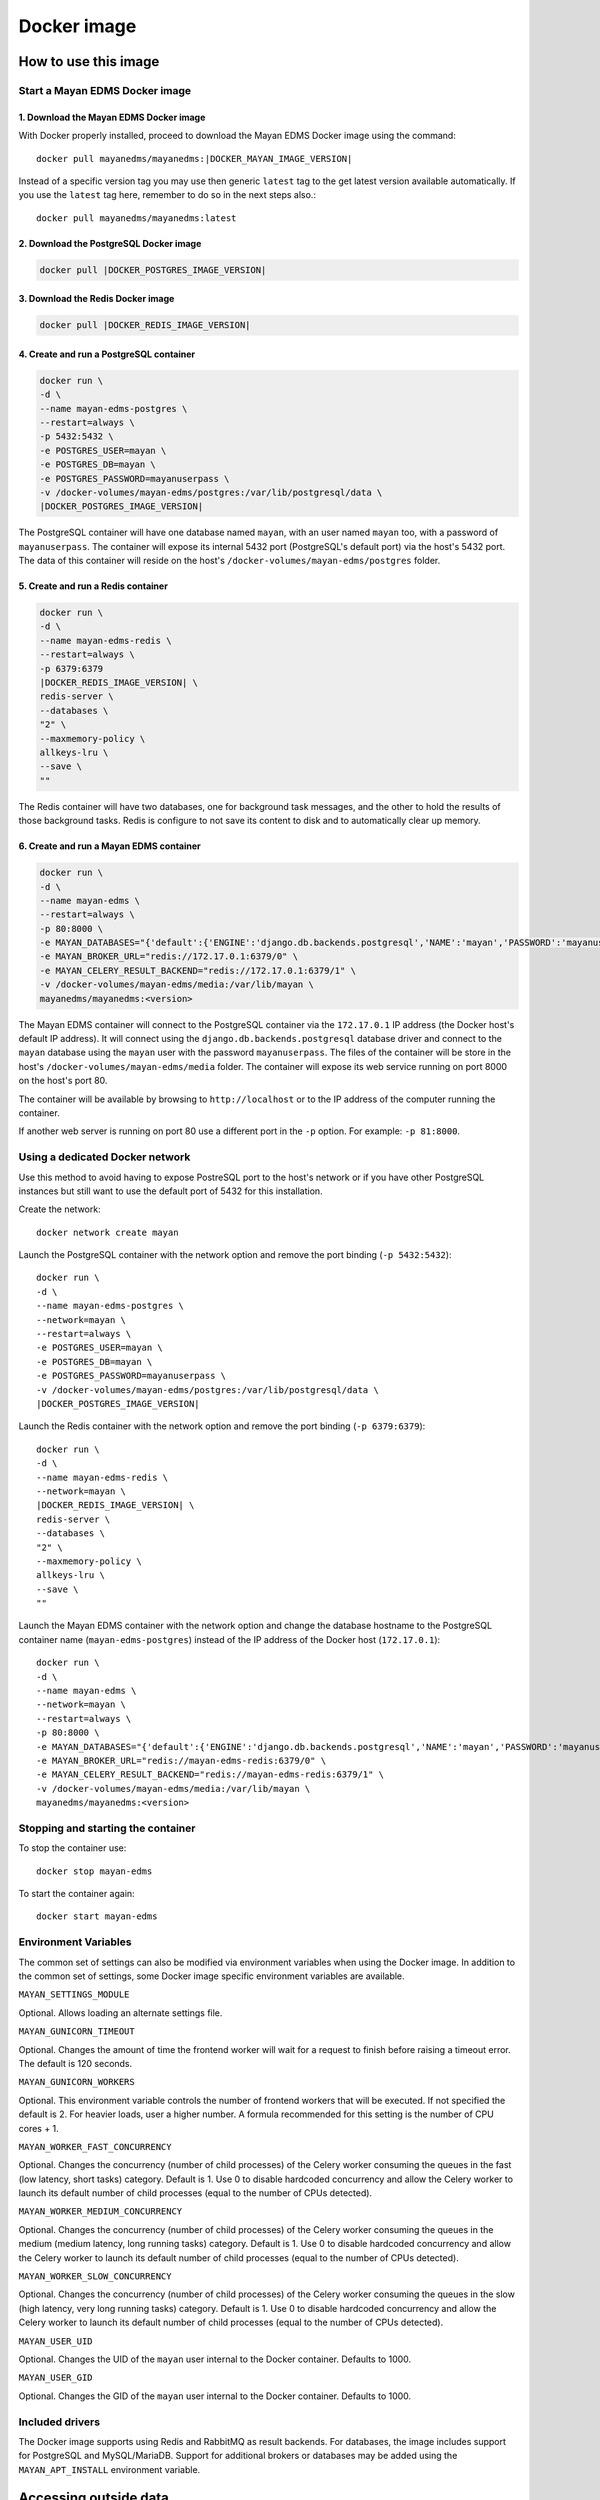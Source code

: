 ============
Docker image
============

How to use this image
=====================

.. _docker_install:

Start a Mayan EDMS Docker image
-------------------------------

1. Download the Mayan EDMS Docker image
^^^^^^^^^^^^^^^^^^^^^^^^^^^^^^^^^^^^^^^

With Docker properly installed, proceed to download the Mayan EDMS Docker
image using the command::

    docker pull mayanedms/mayanedms:|DOCKER_MAYAN_IMAGE_VERSION|

Instead of a specific version tag you may use then generic ``latest`` tag
to the get latest version available automatically. If you use the ``latest``
tag here, remember to do so in the next steps also.::

    docker pull mayanedms/mayanedms:latest


2. Download the PostgreSQL Docker image
^^^^^^^^^^^^^^^^^^^^^^^^^^^^^^^^^^^^^^^

.. code-block:: bash

    docker pull |DOCKER_POSTGRES_IMAGE_VERSION|


3. Download the Redis Docker image
^^^^^^^^^^^^^^^^^^^^^^^^^^^^^^^^^^

.. code-block:: bash

    docker pull |DOCKER_REDIS_IMAGE_VERSION|

4. Create and run a PostgreSQL container
^^^^^^^^^^^^^^^^^^^^^^^^^^^^^^^^^^^^^^^^

.. code-block:: bash

    docker run \
    -d \
    --name mayan-edms-postgres \
    --restart=always \
    -p 5432:5432 \
    -e POSTGRES_USER=mayan \
    -e POSTGRES_DB=mayan \
    -e POSTGRES_PASSWORD=mayanuserpass \
    -v /docker-volumes/mayan-edms/postgres:/var/lib/postgresql/data \
    |DOCKER_POSTGRES_IMAGE_VERSION|

The PostgreSQL container will have one database named ``mayan``, with an user
named ``mayan`` too, with a password of ``mayanuserpass``. The container will
expose its internal 5432 port (PostgreSQL's default port) via the host's
5432 port. The data of this container will reside on the host's
``/docker-volumes/mayan-edms/postgres`` folder.


5. Create and run a Redis container
^^^^^^^^^^^^^^^^^^^^^^^^^^^^^^^^^^^

.. code-block:: bash

    docker run \
    -d \
    --name mayan-edms-redis \
    --restart=always \
    -p 6379:6379
    |DOCKER_REDIS_IMAGE_VERSION| \
    redis-server \
    --databases \
    "2" \
    --maxmemory-policy \
    allkeys-lru \
    --save \
    ""

The Redis container will have two databases, one for background task messages,
and the other to hold the results of those background tasks. Redis is
configure to not save its content to disk and to automatically clear up
memory.

6. Create and run a Mayan EDMS container
^^^^^^^^^^^^^^^^^^^^^^^^^^^^^^^^^^^^^^^^

.. code-block:: bash


    docker run \
    -d \
    --name mayan-edms \
    --restart=always \
    -p 80:8000 \
    -e MAYAN_DATABASES="{'default':{'ENGINE':'django.db.backends.postgresql','NAME':'mayan','PASSWORD':'mayanuserpass','USER':'mayan','HOST':'172.17.0.1'}}" \
    -e MAYAN_BROKER_URL="redis://172.17.0.1:6379/0" \
    -e MAYAN_CELERY_RESULT_BACKEND="redis://172.17.0.1:6379/1" \
    -v /docker-volumes/mayan-edms/media:/var/lib/mayan \
    mayanedms/mayanedms:<version>

The Mayan EDMS container will connect to the PostgreSQL container via the
``172.17.0.1`` IP address (the Docker host's default IP address). It will
connect using the ``django.db.backends.postgresql`` database driver and
connect to the ``mayan`` database using the ``mayan`` user with the password
``mayanuserpass``. The files of the container will be store in the
host's ``/docker-volumes/mayan-edms/media`` folder. The container will
expose its web service running on port 8000 on the host's port 80.

The container will be available by browsing to ``http://localhost`` or to
the IP address of the computer running the container.

If another web server is running on port 80 use a different port in the
``-p`` option. For example: ``-p 81:8000``.


Using a dedicated Docker network
--------------------------------

Use this method to avoid having to expose PostreSQL port to the host's network
or if you have other PostgreSQL instances but still want to use the default
port of 5432 for this installation.

Create the network::

    docker network create mayan

Launch the PostgreSQL container with the network option and remove the port
binding (``-p 5432:5432``)::

    docker run \
    -d \
    --name mayan-edms-postgres \
    --network=mayan \
    --restart=always \
    -e POSTGRES_USER=mayan \
    -e POSTGRES_DB=mayan \
    -e POSTGRES_PASSWORD=mayanuserpass \
    -v /docker-volumes/mayan-edms/postgres:/var/lib/postgresql/data \
    |DOCKER_POSTGRES_IMAGE_VERSION|

Launch the Redis container with the network option and remove the port
binding (``-p 6379:6379``)::

    docker run \
    -d \
    --name mayan-edms-redis \
    --network=mayan \
    |DOCKER_REDIS_IMAGE_VERSION| \
    redis-server \
    --databases \
    "2" \
    --maxmemory-policy \
    allkeys-lru \
    --save \
    ""

Launch the Mayan EDMS container with the network option and change the
database hostname to the PostgreSQL container name (``mayan-edms-postgres``)
instead of the IP address of the Docker host (``172.17.0.1``)::

    docker run \
    -d \
    --name mayan-edms \
    --network=mayan \
    --restart=always \
    -p 80:8000 \
    -e MAYAN_DATABASES="{'default':{'ENGINE':'django.db.backends.postgresql','NAME':'mayan','PASSWORD':'mayanuserpass','USER':'mayan','HOST':'mayan-edms-postgres'}}" \
    -e MAYAN_BROKER_URL="redis://mayan-edms-redis:6379/0" \
    -e MAYAN_CELERY_RESULT_BACKEND="redis://mayan-edms-redis:6379/1" \
    -v /docker-volumes/mayan-edms/media:/var/lib/mayan \
    mayanedms/mayanedms:<version>


Stopping and starting the container
-----------------------------------

To stop the container use::

    docker stop mayan-edms


To start the container again::

    docker start mayan-edms


.. _docker_environment_variables:


Environment Variables
---------------------

The common set of settings can also be modified via environment variables when
using the Docker image. In addition to the common set of settings, some Docker
image specific environment variables are available.

``MAYAN_SETTINGS_MODULE``

Optional. Allows loading an alternate settings file.


``MAYAN_GUNICORN_TIMEOUT``

Optional. Changes the amount of time the frontend worker will wait for a
request to finish before raising a timeout error. The default is 120
seconds.

``MAYAN_GUNICORN_WORKERS``

Optional. This environment variable controls the number of frontend workers
that will be executed. If not specified the default is 2. For heavier loads,
user a higher number. A formula recommended for this setting is the number
of CPU cores + 1.

``MAYAN_WORKER_FAST_CONCURRENCY``

Optional. Changes the concurrency (number of child processes) of the Celery
worker consuming the queues in the fast (low latency, short tasks) category.
Default is 1. Use 0 to disable hardcoded concurrency and allow the Celery
worker to launch its default number of child processes (equal to the number
of CPUs detected).

``MAYAN_WORKER_MEDIUM_CONCURRENCY``

Optional. Changes the concurrency (number of child processes) of the Celery
worker consuming the queues in the medium (medium latency, long running tasks)
category. Default is 1. Use 0 to disable hardcoded concurrency and allow the
Celery worker to launch its default number of child processes (equal to the
number of CPUs detected).

``MAYAN_WORKER_SLOW_CONCURRENCY``

Optional. Changes the concurrency (number of child processes) of the Celery
worker consuming the queues in the slow (high latency, very long running tasks)
category. Default is 1. Use 0 to disable hardcoded concurrency and allow the
Celery worker to launch its default number of child processes (equal to the
number of CPUs detected).

``MAYAN_USER_UID``

Optional. Changes the UID of the ``mayan`` user internal to the Docker
container. Defaults to 1000.

``MAYAN_USER_GID``

Optional. Changes the GID of the ``mayan`` user internal to the Docker
container. Defaults to 1000.


Included drivers
----------------

The Docker image supports using Redis and RabbitMQ as result backends. For
databases, the image includes support for PostgreSQL and MySQL/MariaDB.
Support for additional brokers or databases may be added using the
``MAYAN_APT_INSTALL`` environment variable.


.. _docker-accessing-outside-data:

Accessing outside data
======================

To use Mayan EDMS's staging folders or watch folders from Docker, the data
for these source must be made accessible to the container. This is done by
mounting the folders in the host computer to folders inside the container.
This is necessary because Docker containers do not have access to host data
on purpose. For example, to make a folder in the host accessible as a watch
folder, add the following to the Docker command line when starting the
container::

    -v /opt/scanned_files:/scanned_files

The command line would look like this::

    docker run ... -v /opt/scanned_files:/scanned_files mayanedms/mayanedms:latest

Now create a watch folder in Mayan EDMS using the path ``/scanned_files``
and the documents from the host folder ``/opt/scanned_files`` will be
automatically available. Use the same procedure to mount host folders to be
used as staging folders. In this example ``/scanned_files`` was used as the
container directory, but any path can be used as long as:

- the path not an already existing path
- the path is not used by any other program
- the path is a single level path


Performing backups
==================

To backup the existing data, stop the image and copy the content of the volume.
For the example::

    docker run -d --name mayan-edms --restart=always -p 80:8000 \
    -v /docker-volumes/mayan:/var/lib/mayan \
    -v /opt/scanned_files:/scanned_files mayanedms/mayanedms:latest

That would be the ``/docker-volumes/mayan folder``::

    sudo tar -zcvf backup.tar.gz /docker-volumes/mayan
    sudo chown `whoami` backup.tar.gz

If using an external PostgreSQL or MySQL database or database containers, these
too need to be backed up using their respective procedures. A simple solution
is to copy the entire database container volume after the container has
been stopped.


Restoring from a backup
=======================

Uncompress the backup archive in the original docker volume using::

    sudo tar -xvzf backup.tar.gz -C /


Upgrading
=========

Upgrading a Mayan EDMS Docker container is actually a matter of stopping and
deleting the container, downloading the most recent version of the image and
starting a container again. The container will take care of updating the
database structure to the newest version if necessary.

**IMPORTANT!** Do not delete the volume storing the data, only the container.

Stop the container to be upgraded::

    docker stop mayan-edms


Remove the container::

    docker rm mayan-edms


Pull the new image version::

    docker pull mayanedms/mayanedms:latest


Start the container again with the new image version::

    docker run -d --name mayan-edms --restart=always -p 80:8000 -v /docker-volumes/mayan:/var/lib/mayan mayanedms/mayanedms:latest


Building the image
==================

Clone the repository with::

    git clone https://gitlab.com/mayan-edms/mayan-edms.git

Change to the directory of the cloned repository::

    cd mayan-edms

Execute Docker's build command using the provided makefile::

    make docker-build

Or using an APT cache to speed up the build::

    make docker-build-with-proxy APT_PROXY=172.17.0.1:3142

Replace the IP address `172.17.0.1` with the IP address of the computer
running the APT proxy and caching service.


Customizing the image
=====================

Simple method
-------------

If you just need to add a few Ubuntu or Python packages to your installation,
you can use the following environment variables:

``MAYAN_APT_INSTALLS``

Specifies a list of Ubuntu .deb packages to be installed via APT when the
container is first created. The installed packages are not lost when the image
is stopped. Example: To install the Tesseract OCR language packs for German
and Spanish add the following in your ``docker start`` command line::

    -e MAYAN_APT_INSTALLS="tesseract-ocr-deu tesseract-ocr-spa"

``MAYAN_PIP_INSTALLS``

Specifies a list of Python packages to be installed via ``pip``. Packages will
be downloaded from the Python Package Index (https://pypi.python.org) by
default.


Using Docker compose
====================

To deploy a complete production stack using the included Docker compose file
execute::

    docker-compose -f docker-compose.yml up -d

This Docker compose file will provision four containers:

- Postgres as the database
- Redis as the Celery result storage
- RabbitMQ as the Celery broker
- Mayan EDMS using the above service containers

To stop the stack use::

    docker-compose -f docker-compose.yml stop

The stack will also create four volumes to store the data of each container.
These are:

- mayan_app - The Mayan EDMS data container, normally called `mayan_data` when not using Docker compose.
- mayan_broker - The broker volume, in this case RabbitMQ.
- mayan_db - The database volume, in this case Postgres.
- mayan_results - The celery result backend volume, in this case Redis.


Nightly images
==============

The continuous integration pipeline used for testing development builds also
produces a resulting Docker image. These are build automatically and their
stability is not guaranteed. They should never be used in production.
If you want to try out the Docker images the development uses or want a sneak
peek at the new features being worked on checkout the container registry at:
https://gitlab.com/mayan-edms/mayan-edms/container_registry


Executing commands on a container
=================================

To perform Mayan EDMS commands in a running container that will take all the
settings from the container, use the following command::

    docker exec -ti <container name> /usr/local/bin/entrypoint.sh "/opt/mayan-edms/bin/mayan-edms.py <command>"
